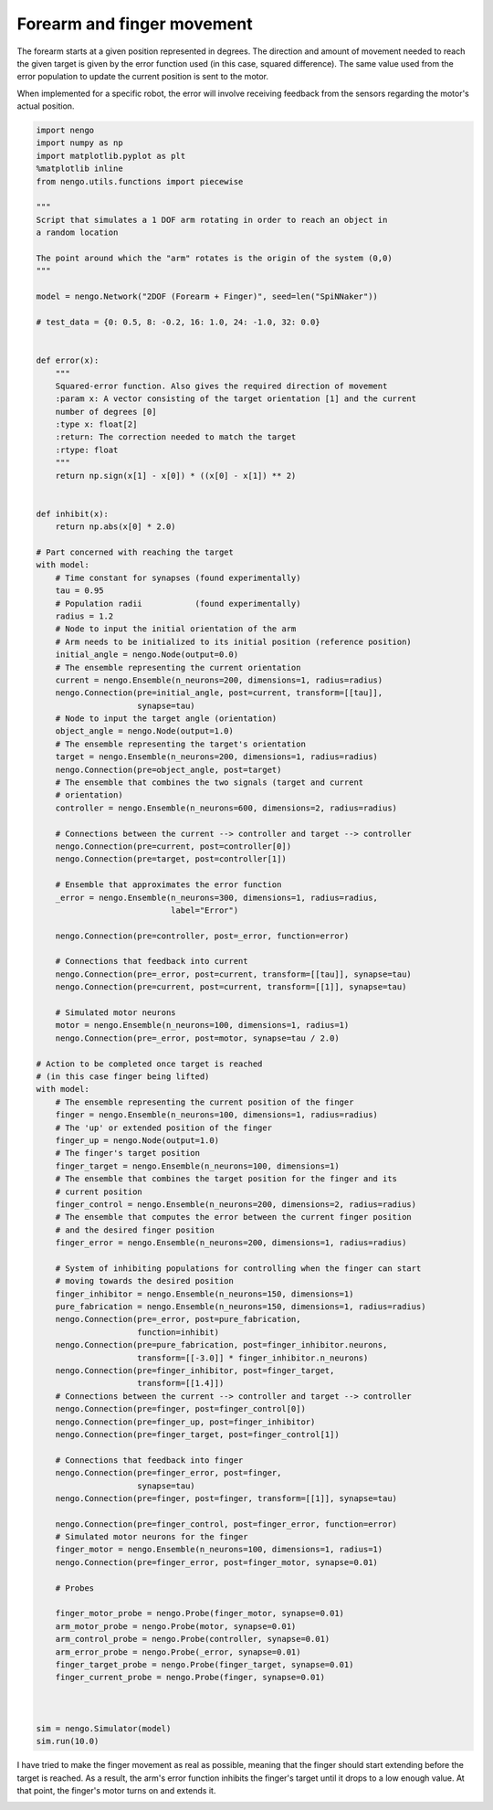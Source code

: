 Forearm and finger movement
===========================

The forearm starts at a given position represented in degrees. The
direction and amount of movement needed to reach the given target is
given by the error function used (in this case, squared difference). The
same value used from the error population to update the current position
is sent to the motor.

When implemented for a specific robot, the error will involve receiving
feedback from the sensors regarding the motor's actual position.

.. sourcecode:: python

    import nengo
    import numpy as np
    import matplotlib.pyplot as plt
    %matplotlib inline
    from nengo.utils.functions import piecewise

    """
    Script that simulates a 1 DOF arm rotating in order to reach an object in
    a random location

    The point around which the "arm" rotates is the origin of the system (0,0)
    """

    model = nengo.Network("2DOF (Forearm + Finger)", seed=len("SpiNNaker"))

    # test_data = {0: 0.5, 8: -0.2, 16: 1.0, 24: -1.0, 32: 0.0}


    def error(x):
        """
        Squared-error function. Also gives the required direction of movement
        :param x: A vector consisting of the target orientation [1] and the current
        number of degrees [0]
        :type x: float[2]
        :return: The correction needed to match the target
        :rtype: float
        """
        return np.sign(x[1] - x[0]) * ((x[0] - x[1]) ** 2)


    def inhibit(x):
        return np.abs(x[0] * 2.0)

    # Part concerned with reaching the target
    with model:
        # Time constant for synapses (found experimentally)
        tau = 0.95
        # Population radii           (found experimentally)
        radius = 1.2
        # Node to input the initial orientation of the arm
        # Arm needs to be initialized to its initial position (reference position)
        initial_angle = nengo.Node(output=0.0)
        # The ensemble representing the current orientation
        current = nengo.Ensemble(n_neurons=200, dimensions=1, radius=radius)
        nengo.Connection(pre=initial_angle, post=current, transform=[[tau]],
                         synapse=tau)
        # Node to input the target angle (orientation)
        object_angle = nengo.Node(output=1.0)
        # The ensemble representing the target's orientation
        target = nengo.Ensemble(n_neurons=200, dimensions=1, radius=radius)
        nengo.Connection(pre=object_angle, post=target)
        # The ensemble that combines the two signals (target and current
        # orientation)
        controller = nengo.Ensemble(n_neurons=600, dimensions=2, radius=radius)

        # Connections between the current --> controller and target --> controller
        nengo.Connection(pre=current, post=controller[0])
        nengo.Connection(pre=target, post=controller[1])

        # Ensemble that approximates the error function
        _error = nengo.Ensemble(n_neurons=300, dimensions=1, radius=radius,
                                label="Error")

        nengo.Connection(pre=controller, post=_error, function=error)

        # Connections that feedback into current
        nengo.Connection(pre=_error, post=current, transform=[[tau]], synapse=tau)
        nengo.Connection(pre=current, post=current, transform=[[1]], synapse=tau)

        # Simulated motor neurons
        motor = nengo.Ensemble(n_neurons=100, dimensions=1, radius=1)
        nengo.Connection(pre=_error, post=motor, synapse=tau / 2.0)

    # Action to be completed once target is reached
    # (in this case finger being lifted)
    with model:
        # The ensemble representing the current position of the finger
        finger = nengo.Ensemble(n_neurons=100, dimensions=1, radius=radius)
        # The 'up' or extended position of the finger
        finger_up = nengo.Node(output=1.0)
        # The finger's target position
        finger_target = nengo.Ensemble(n_neurons=100, dimensions=1)
        # The ensemble that combines the target position for the finger and its
        # current position
        finger_control = nengo.Ensemble(n_neurons=200, dimensions=2, radius=radius)
        # The ensemble that computes the error between the current finger position
        # and the desired finger position
        finger_error = nengo.Ensemble(n_neurons=200, dimensions=1, radius=radius)

        # System of inhibiting populations for controlling when the finger can start
        # moving towards the desired position
        finger_inhibitor = nengo.Ensemble(n_neurons=150, dimensions=1)
        pure_fabrication = nengo.Ensemble(n_neurons=150, dimensions=1, radius=radius)
        nengo.Connection(pre=_error, post=pure_fabrication,
                         function=inhibit)
        nengo.Connection(pre=pure_fabrication, post=finger_inhibitor.neurons,
                         transform=[[-3.0]] * finger_inhibitor.n_neurons)
        nengo.Connection(pre=finger_inhibitor, post=finger_target,
                         transform=[[1.4]])
        # Connections between the current --> controller and target --> controller
        nengo.Connection(pre=finger, post=finger_control[0])
        nengo.Connection(pre=finger_up, post=finger_inhibitor)
        nengo.Connection(pre=finger_target, post=finger_control[1])

        # Connections that feedback into finger
        nengo.Connection(pre=finger_error, post=finger,
                         synapse=tau)
        nengo.Connection(pre=finger, post=finger, transform=[[1]], synapse=tau)

        nengo.Connection(pre=finger_control, post=finger_error, function=error)
        # Simulated motor neurons for the finger
        finger_motor = nengo.Ensemble(n_neurons=100, dimensions=1, radius=1)
        nengo.Connection(pre=finger_error, post=finger_motor, synapse=0.01)

        # Probes

        finger_motor_probe = nengo.Probe(finger_motor, synapse=0.01)
        arm_motor_probe = nengo.Probe(motor, synapse=0.01)
        arm_control_probe = nengo.Probe(controller, synapse=0.01)
        arm_error_probe = nengo.Probe(_error, synapse=0.01)
        finger_target_probe = nengo.Probe(finger_target, synapse=0.01)
        finger_current_probe = nengo.Probe(finger, synapse=0.01)



    sim = nengo.Simulator(model)
    sim.run(10.0)



.. image:: output_4_1.png


I have tried to make the finger movement as real as possible, meaning
that the finger should start extending before the target is reached. As
a result, the arm's error function inhibits the finger's target until it
drops to a low enough value. At that point, the finger's motor turns on
and extends it.



.. image:: output_6_1.png